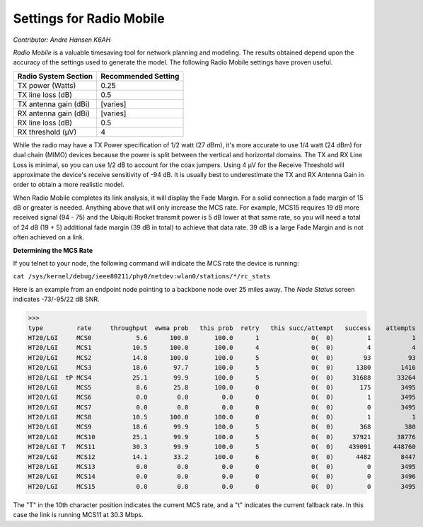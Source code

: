 =========================
Settings for Radio Mobile
=========================

*Contributor: Andre Hansen K6AH*

*Radio Mobile* is a valuable timesaving tool for network planning and modeling. The results obtained depend upon the accuracy of the settings used to generate the model. The following Radio Mobile settings have proven useful.

=====================  ===================
Radio System Section   Recommended Setting
=====================  ===================
TX power (Watts)       0.25
TX line loss (dB)      0.5
TX antenna gain (dBi)  [varies]
RX antenna gain (dBi)  [varies]
RX line loss (dB)      0.5
RX threshold (μV)      4
=====================  ===================

While the radio may have a TX Power specification of 1/2 watt (27 dBm), it's more accurate to use 1/4 watt (24 dBm) for dual chain (MIMO) devices because the power is split between the vertical and horizontal domains. The TX and RX Line Loss is minimal, so you can use 1/2 dB to account for the coax jumpers. Using 4 μV for the Receive Threshold will approximate the device's receive sensitivity of -94 dB. It is usually best to underestimate the TX and RX Antenna Gain in order to obtain a more realistic model.

When Radio Mobile completes its link analysis, it will display the Fade Margin.  For a solid connection a fade margin of 15 dB or greater is needed. Anything above that will only increase the MCS rate.  For example, MCS15 requires 19 dB more received signal (94 - 75) and the Ubiquiti Rocket transmit power is 5 dB lower at that same rate, so you will need a total of 24 dB (19 + 5) additional fade margin (39 dB in total) to achieve that data rate. 39 dB is a large Fade Margin and is not often achieved on a link.

**Determining the MCS Rate**

If you telnet to your node, the following command will indicate the MCS rate the device is running:

``cat /sys/kernel/debug/ieee80211/phy0/netdev:wlan0/stations/*/rc_stats``

Here is an example from an endpoint node pointing to a backbone node over 25 miles away. The *Node Status* screen indicates -73/-95/22 dB SNR.

>>>
type         rate     throughput  ewma prob   this prob  retry   this succ/attempt   success    attempts
HT20/LGI     MCS0            5.6      100.0       100.0      1              0(  0)         1           1
HT20/LGI     MCS1           10.5      100.0       100.0      4              0(  0)         4           4
HT20/LGI     MCS2           14.8      100.0       100.0      5              0(  0)        93          93
HT20/LGI     MCS3           18.6       97.7       100.0      5              0(  0)      1380        1416
HT20/LGI  tP MCS4           25.1       99.9       100.0      5              0(  0)     31688       33264
HT20/LGI     MCS5            8.6       25.8       100.0      0              0(  0)       175        3495
HT20/LGI     MCS6            0.0        0.0         0.0      0              0(  0)         1        3495
HT20/LGI     MCS7            0.0        0.0         0.0      0              0(  0)         0        3495
HT20/LGI     MCS8           10.5      100.0       100.0      0              0(  0)         1           1
HT20/LGI     MCS9           18.6       99.9       100.0      5              0(  0)       368         380
HT20/LGI     MCS10          25.1       99.9       100.0      5              0(  0)     37921       38776
HT20/LGI T   MCS11          30.3       99.9       100.0      5              0(  0)    439091      448760
HT20/LGI     MCS12          14.1       33.2       100.0      6              0(  0)      4482        8447
HT20/LGI     MCS13           0.0        0.0         0.0      0              0(  0)         0        3495
HT20/LGI     MCS14           0.0        0.0         0.0      0              0(  0)         0        3496
HT20/LGI     MCS15           0.0        0.0         0.0      0              0(  0)         0        3495

The "T" in the 10th character position indicates the current MCS rate, and a "t" indicates the current fallback rate.  In this case the link is running MCS11 at 30.3 Mbps.
